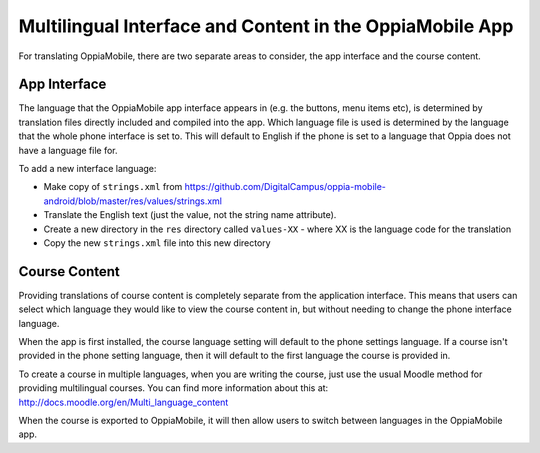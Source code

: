 Multilingual Interface and Content in the OppiaMobile App
===========================================================

For translating OppiaMobile, there are two separate areas to consider, the app 
interface and the course content.

App Interface
---------------

The language that the OppiaMobile app interface appears in (e.g. the buttons, 
menu items etc), is determined by translation files directly included and 
compiled into the app. Which language file is used is determined by the language
that the whole phone interface is set to. This will default to English if the 
phone is set to a language that Oppia does not have a language file for.

To add a new interface language:

* Make copy of ``strings.xml`` from 
  https://github.com/DigitalCampus/oppia-mobile-android/blob/master/res/values/strings.xml
* Translate the English text (just the value, not the string name attribute).
* Create a new directory in the ``res`` directory called ``values-XX`` - where 
  XX is the language code for the translation
* Copy the new ``strings.xml`` file into this new directory



Course Content
---------------

Providing translations of course content is completely separate from the 
application interface. This means that users can select which language they 
would like to view the course content in, but without needing to change the 
phone interface language.

When the app is first installed, the course language setting will default to the 
phone settings language. If a course isn't provided in the phone setting 
language, then it will default to the first language the course is provided in.

To create a course in multiple languages, when you are writing the course, just 
use the usual Moodle method for providing multilingual courses. You can find 
more information about this at: http://docs.moodle.org/en/Multi_language_content

When the course is exported to OppiaMobile, it will then allow users to switch 
between languages in the OppiaMobile app.

